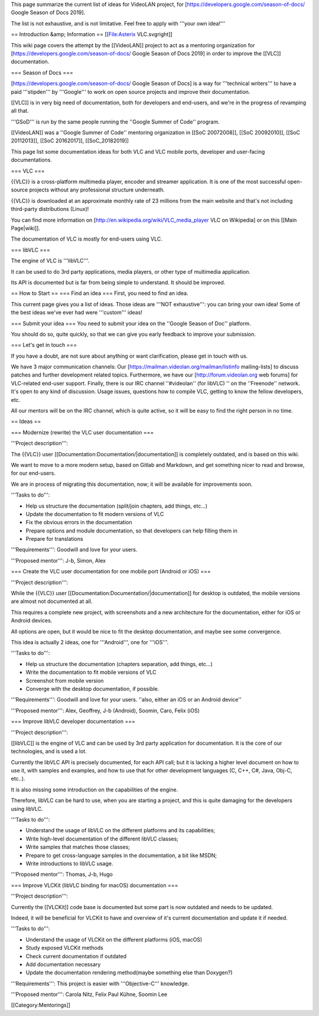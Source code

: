 This page summarize the current list of ideas for VideoLAN project, for
[https://developers.google.com/season-of-docs/ Google Season of Docs
2019].

The list is not exhaustive, and is not limitative. Feel free to apply
with '''your own idea!'''

== Introduction &amp; Information == [[File:Asterix VLC.svgright]]

This wiki page covers the attempt by the [[VideoLAN]] project to act as
a mentoring organization for
[https://developers.google.com/season-of-docs/ Google Season of Docs
2019] in order to improve the [[VLC]] documentation.

=== Season of Docs ===

[https://developers.google.com/season-of-docs/ Google Season of Docs] is
a way for '''technical writers''' to have a paid '''stipden''' by
'''Google''' to work on open source projects and improve their
documentation.

[[VLC]] is in very big need of documentation, both for developers and
end-users, and we're in the progress of revamping all that.

'''GSoD''' is run by the same people running the ''Google Summer of
Code'' program.

[[VideoLAN]] was a ''Google Summer of Code'' mentoring organization in
[[SoC 20072008]], [[SoC 20092010]], [[SoC 20112013]], [[SoC 20162017]],
[[SoC_20182019]]

This page list some documentation ideas for both VLC and VLC mobile
ports, developer and user-facing documentations.

=== VLC ===

{{VLC}} is a cross-platform multimedia player, encoder and streamer
application. It is one of the most successful open-source projects
without any professional structure underneath.

{{VLC}} is downloaded at an approximate monthly rate of 23 millions from
the main website and that's not including third-party distributions
(Linux)!

You can find more information on
[http://en.wikipedia.org/wiki/VLC_media_player VLC on Wikipedia] or on
this [[Main Page|wiki]].

The documentation of VLC is mostly for end-users using VLC.

=== libVLC ===

The engine of VLC is '''libVLC'''.

It can be used to do 3rd party applications, media players, or other
type of multimedia application.

Its API is documented but is far from being simple to understand. It
should be improved.

== How to Start == === Find an idea === First, you need to find an idea.

This current page gives you a list of ideas. Those ideas are '''NOT
exhaustive''': you can bring your own idea! Some of the best ideas we've
ever had were '''custom''' ideas!

=== Submit your idea === You need to submit your idea on the ''Google
Season of Doc'' platform.

You should do so, quite quickly, so that we can give you early feedback
to improve your submission.

=== Let's get in touch ===

If you have a doubt, are not sure about anything or want clarification,
please get in touch with us.

We have 3 major communication channels: Our
[https://mailman.videolan.org/mailman/listinfo mailing-lists] to discuss
patches and further development related topics. Furthermore, we have our
[http://forum.videolan.org web forums] for VLC-related end-user support.
Finally, there is our IRC channel ''#videolan'' (for libVLC) '' on the
''Freenode'' network. It's open to any kind of discussion. Usage issues,
questions how to compile VLC, getting to know the fellow developers,
etc.

All our mentors will be on the IRC channel, which is quite active, so it
will be easy to find the right person in no time.

== Ideas ==

=== Modernize (rewrite) the VLC user documentation ===

'''Project description''':

The {{VLC}} user [[Documentation:Documentation/|documentation]] is
completely outdated, and is based on this wiki.

We want to move to a more modern setup, based on Gitlab and Markdown,
and get something nicer to read and browse, for our end-users.

We are in process of migrating this documentation, now; it will be
available for improvements soon.

'''Tasks to do''':

-  Help us structure the documentation (split/join chapters, add things,
   etc...)
-  Update the documentation to fit modern versions of VLC
-  Fix the obvious errors in the documentation
-  Prepare options and module documentation, so that developers can help
   filling them in
-  Prepare for translations

'''Requirements''': Goodwill and love for your users.

'''Proposed mentor''': J-b, Simon, Alex

=== Create the VLC user documentation for one mobile port (Android or
iOS) ===

'''Project description''':

While the {{VLC}} user [[Documentation:Documentation/|documentation]]
for desktop is outdated, the mobile versions are almost not documented
at all.

This requires a complete new project, with screenshots and a new
architecture for the documentation, either for iOS or Android devices.

All options are open, but it would be nice to fit the desktop
documentation, and maybe see some convergence.

This idea is actually 2 ideas, one for '''Android''', one for '''iOS'''.

'''Tasks to do''':

-  Help us structure the documentation (chapters separation, add things,
   etc...)
-  Write the documentation to fit mobile versions of VLC
-  Screenshot from mobile version
-  Converge with the desktop documentation, if possible.

'''Requirements''': Goodwill and love for your users. ''also, either an
iOS or an Android device''

'''Proposed mentor''': Alex, Geoffrey, J-b (Android), Soomin, Caro,
Felix (iOS)

=== Improve libVLC developer documentation ===

'''Project description''':

[[libVLC]] is the engine of VLC and can be used by 3rd party application
for documentation. It is the core of our technologies, and is used a
lot.

Currently the libVLC API is precisely documented, for each API call; but
it is lacking a higher level document on how to use it, with samples and
examples, and how to use that for other development languages (C, C++,
C#, Java, Obj-C, etc..).

It is also missing some introduction on the capabilities of the engine.

Therefore, libVLC can be hard to use, when you are starting a project,
and this is quite damaging for the developers using libVLC.

'''Tasks to do''':

-  Understand the usage of libVLC on the different platforms and its
   capabilities;
-  Write high-level documentation of the different libVLC classes;
-  Write samples that matches those classes;
-  Prepare to get cross-language samples in the documentation, a bit
   like MSDN;
-  Write introductions to libVLC usage.

'''Proposed mentor''': Thomas, J-b, Hugo

=== Improve VLCKit (libVLC binding for macOS) documentation ===

'''Project description''':

Currently the [[VLCKit]] code base is documented but some part is now
outdated and needs to be updated.

Indeed, it will be beneficial for VLCKit to have and overview of it's
current documentation and update it if needed.

'''Tasks to do''':

-  Understand the usage of VLCKit on the different platforms (iOS,
   macOS)
-  Study exposed VLCKit methods
-  Check current documentation if outdated
-  Add documentation necessary
-  Update the documentation rendering method(maybe something else than
   Doxygen?)

'''Requirements''': This project is easier with '''Objective-C'''
knowledge.

'''Proposed mentor''': Carola Nitz, Felix Paul Kühne, Soomin Lee

[[Category:Mentorings]]

